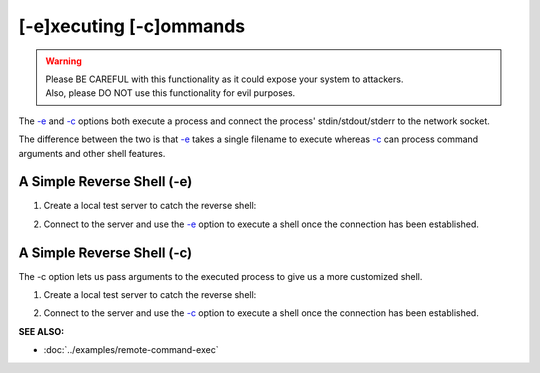 ========================
[-e]xecuting [-c]ommands
========================

.. warning::
   | Please BE CAREFUL with this functionality as it could expose your system to attackers.
   | Also, please DO NOT use this functionality for evil purposes.

The `-e <https://pync.readthedocs.io/en/latest/options/execute.html>`_
and `-c <https://pync.readthedocs.io/en/latest/options/execute.html>`_
options both execute a process and connect the process' stdin/stdout/stderr
to the network socket.

The difference between the two is that
`-e <https://pync.readthedocs.io/en/latest/options/execute.html>`_
takes a single filename to execute whereas
`-c <https://pync.readthedocs.io/en/latest/options/execute.html>`_
can process command arguments and other shell features.

A Simple Reverse Shell (-e)
===========================

1. Create a local test server to catch the reverse shell:

.. tab:: Unix

   .. code-block:: sh

      pync -lv localhost 8000

.. tab:: Windows

   .. code-block:: sh

      py -m pync -lv localhost 8000

.. tab:: Python

   .. code-block:: python

      from pync import pync
      pync('-lv localhost 8000')

2. Connect to the server and use the `-e <https://pync.readthedocs.io/en/latest/options/execute.html>`_
   option to execute a shell once the connection has been established.

.. tab:: Unix

   .. code-block:: sh

      pync -ve /bin/bash localhost 8000

.. tab:: Windows

   .. code-block:: sh

      py -m pync -ve cmd localhost 8000

.. tab:: Python

   .. code-block:: python

      import platform
      from pync import pync

      cmd = '/bin/bash'
      if platform.system() == 'Windows':
          cmd = 'cmd'

      pync('-ve {} localhost 8000'.format(cmd))

A Simple Reverse Shell (-c)
===========================

The -c option lets us pass arguments to the executed process
to give us a more customized shell.

1. Create a local test server to catch the reverse shell:

.. tab:: Unix

   .. code-block:: sh

      pync -lv localhost 8000

.. tab:: Windows

   .. code-block:: sh

      py -m pync -lv localhost 8000

.. tab:: Python

   .. code-block:: python

      from pync import pync
      pync('-lv localhost 8000')

2. Connect to the server and use the `-c <https://pync.readthedocs.io/en/latest/options/execute.html>`_
   option to execute a shell once the connection has been established.

.. tab:: Unix

   .. code-block:: sh

      pync -vc "PS1='$ ' sh -i" localhost 8000

.. tab:: Windows

   .. code-block:: sh

      py -m pync -vc "cmd /q" localhost 8000

.. tab:: Python

   .. code-block:: python

      import platform
      from pync import pync

      cmd = "PS1='$ ' sh -i"
      if platform.system() == 'Windows':
          cmd = 'cmd /q'

      pync('-ve {} localhost 8000'.format(cmd))

:SEE ALSO:

* :doc:`../examples/remote-command-exec`

